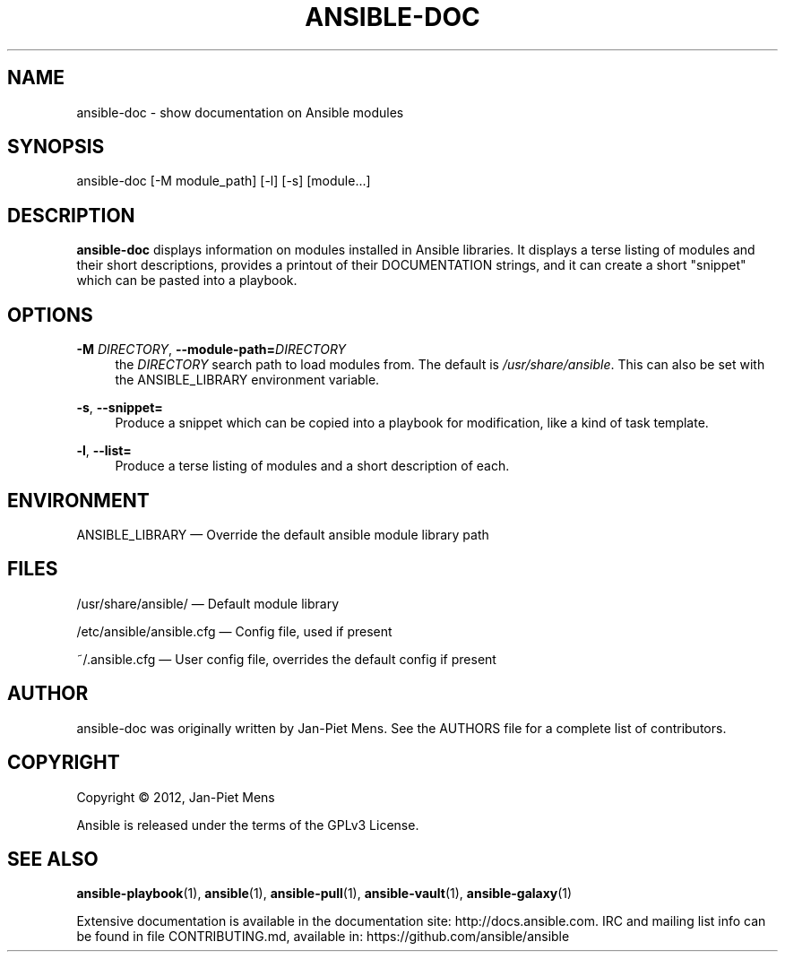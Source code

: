 '\" t
.\"     Title: ansible-doc
.\"    Author: [see the "AUTHOR" section]
.\" Generator: DocBook XSL Stylesheets v1.78.1 <http://docbook.sf.net/>
.\"      Date: 04/12/2017
.\"    Manual: System administration commands
.\"    Source: Ansible 2.3.0.0
.\"  Language: English
.\"
.TH "ANSIBLE\-DOC" "1" "04/12/2017" "Ansible 2\&.3\&.0\&.0" "System administration commands"
.\" -----------------------------------------------------------------
.\" * Define some portability stuff
.\" -----------------------------------------------------------------
.\" ~~~~~~~~~~~~~~~~~~~~~~~~~~~~~~~~~~~~~~~~~~~~~~~~~~~~~~~~~~~~~~~~~
.\" http://bugs.debian.org/507673
.\" http://lists.gnu.org/archive/html/groff/2009-02/msg00013.html
.\" ~~~~~~~~~~~~~~~~~~~~~~~~~~~~~~~~~~~~~~~~~~~~~~~~~~~~~~~~~~~~~~~~~
.ie \n(.g .ds Aq \(aq
.el       .ds Aq '
.\" -----------------------------------------------------------------
.\" * set default formatting
.\" -----------------------------------------------------------------
.\" disable hyphenation
.nh
.\" disable justification (adjust text to left margin only)
.ad l
.\" -----------------------------------------------------------------
.\" * MAIN CONTENT STARTS HERE *
.\" -----------------------------------------------------------------
.SH "NAME"
ansible-doc \- show documentation on Ansible modules
.SH "SYNOPSIS"
.sp
ansible\-doc [\-M module_path] [\-l] [\-s] [module\&...]
.SH "DESCRIPTION"
.sp
\fBansible\-doc\fR displays information on modules installed in Ansible libraries\&. It displays a terse listing of modules and their short descriptions, provides a printout of their DOCUMENTATION strings, and it can create a short "snippet" which can be pasted into a playbook\&.
.SH "OPTIONS"
.PP
\fB\-M\fR \fIDIRECTORY\fR, \fB\-\-module\-path=\fR\fIDIRECTORY\fR
.RS 4
the
\fIDIRECTORY\fR
search path to load modules from\&. The default is
\fI/usr/share/ansible\fR\&. This can also be set with the ANSIBLE_LIBRARY environment variable\&.
.RE
.PP
\fB\-s\fR, \fB\-\-snippet=\fR
.RS 4
Produce a snippet which can be copied into a playbook for modification, like a kind of task template\&.
.RE
.PP
\fB\-l\fR, \fB\-\-list=\fR
.RS 4
Produce a terse listing of modules and a short description of each\&.
.RE
.SH "ENVIRONMENT"
.sp
ANSIBLE_LIBRARY \(em Override the default ansible module library path
.SH "FILES"
.sp
/usr/share/ansible/ \(em Default module library
.sp
/etc/ansible/ansible\&.cfg \(em Config file, used if present
.sp
~/\&.ansible\&.cfg \(em User config file, overrides the default config if present
.SH "AUTHOR"
.sp
ansible\-doc was originally written by Jan\-Piet Mens\&. See the AUTHORS file for a complete list of contributors\&.
.SH "COPYRIGHT"
.sp
Copyright \(co 2012, Jan\-Piet Mens
.sp
Ansible is released under the terms of the GPLv3 License\&.
.SH "SEE ALSO"
.sp
\fBansible\-playbook\fR(1), \fBansible\fR(1), \fBansible\-pull\fR(1), \fBansible\-vault\fR(1), \fBansible\-galaxy\fR(1)
.sp
Extensive documentation is available in the documentation site: http://docs\&.ansible\&.com\&. IRC and mailing list info can be found in file CONTRIBUTING\&.md, available in: https://github\&.com/ansible/ansible
